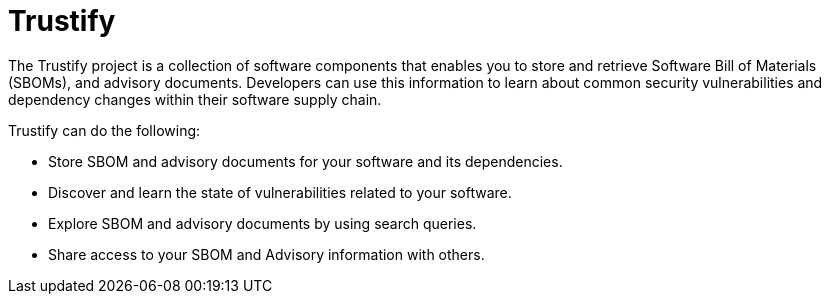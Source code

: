 = Trustify
:page-aliases: docs:ROOT:index.adoc

The Trustify project is a collection of software components that enables you to store and retrieve Software Bill of
Materials (SBOMs), and advisory documents. Developers can use this information to
learn about common security vulnerabilities and dependency changes within their software supply chain.

Trustify can do the following:

* Store SBOM and advisory documents for your software and its dependencies.
* Discover and learn the state of vulnerabilities related to your software.
* Explore SBOM and advisory documents by using search queries.
* Share access to your SBOM and Advisory information with others.
